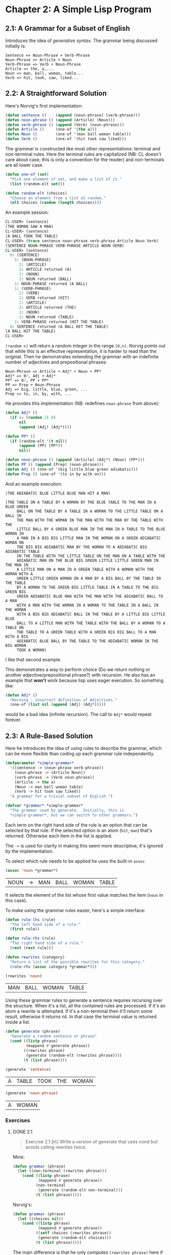 #+STARTUP: indent contents
#+OPTIONS: toc:nil num:nil
* Chapter 2: A Simple Lisp Program
** 2.1: A Grammar for a Subset of English
Introduces the idea of /generative syntax/. The grammar being
discussed initially is:
#+BEGIN_EXAMPLE
  Sentence => Noun-Phrase + Verb-Phrase
  Noun-Phrase => Article + Noun
  Verb-Phrase => Verb + Noun-Phrase
  Article => the, a,...
  Noun => man, ball, woman, table...
  Verb => hit, took, saw, liked...
#+END_EXAMPLE
** 2.2: A Straightforward Solution
Here's Norvig's first implementation:
#+NAME: grammar
#+BEGIN_SRC lisp :results silent
  (defun sentence ()    (append (noun-phrase) (verb-phrase)))
  (defun noun-phrase () (append (Article) (Noun)))
  (defun verb-phrase () (append (Verb) (noun-phrase)))
  (defun Article ()     (one-of '(the a)))
  (defun Noun ()        (one-of '(man ball woman table)))
  (defun Verb ()        (one-of '(hit took saw liked)))
#+END_SRC

The grammar is constructed like most other representations: terminal
and non-terminal rules. Here the terminal rules are capitalized (NB:
CL doesn't care about case, this is only a convention for the reader)
and non-terminals are all lower case.

#+NAME: utility-functions
#+BEGIN_SRC lisp :results silent
  (defun one-of (set)
    "Pick one element of set, and make a list of it."
    (list (random-elt set)))

  (defun random-elt (choices)
    "Choose an element from a list at random."
    (elt choices (random (length choices))))
#+END_SRC
An example session:
#+BEGIN_SRC lisp
  CL-USER> (sentence)
  (THE WOMAN SAW A MAN)
  CL-USER> (sentence)
  (A BALL TOOK THE TABLE)
  CL-USER> (trace sentence noun-phrase verb-phrase Article Noun Verb)
  (SENTENCE NOUN-PHRASE VERB-PHRASE ARTICLE NOUN VERB)
  CL-USER> (sentence)
    0: (SENTENCE)
      1: (NOUN-PHRASE)
        2: (ARTICLE)
        2: ARTICLE returned (A)
        2: (NOUN)
        2: NOUN returned (BALL)
      1: NOUN-PHRASE returned (A BALL)
      1: (VERB-PHRASE)
        2: (VERB)
        2: VERB returned (HIT)
        2: (ARTICLE)
        2: ARTICLE returned (THE)
        2: (NOUN)
        2: NOUN returned (TABLE)
      1: VERB-PHRASE returned (HIT THE TABLE)
    0: SENTENCE returned (A BALL HIT THE TABLE)
  (A BALL HIT THE TABLE)
  CL-USER> 
#+END_SRC
=(random n)= will return a random integer in the range =[0,n)=.
Norvig points out that while this is an effective representation, it
is harder to read than the original. Then he demonstrates extending
the grammar with an indefinite number of adjectives and prepositional
phrases:
#+BEGIN_EXAMPLE
  Noun-Phrase => Article + Adj* + Noun + PP*
  Adj* => 0̸, Adj + Adj*
  PP* => 0̸, PP + PP*
  PP => Prep + Noun-Phrase
  Adj => big, little, blue, green, ...
  Prep => to, in, by, with, ...
#+END_EXAMPLE
He provides this implementation (NB: redefines =noun-phrase= from above):
#+BEGIN_SRC lisp :results silent
  (defun Adj* ()
    (if (= (random 2) 0)
        nil
        (append (Adj) (Adj*))))

  (defun PP* ()
    (if (random-elt '(t nil))
        (append (PP) (PP*))
        nil))

  (defun noun-phrase () (append (Article) (Adj*) (Noun) (PP*)))
  (defun PP () (append (Prep) (noun-phrase)))
  (defun Adj () (one-of '(big little blue green adiabatic)))
  (defun Prep () (one-of '(to in by with on)))
#+END_SRC
And an example execution.
#+BEGIN_EXAMPLE
  (THE ADIABATIC BLUE LITTLE BLUE MAN HIT A MAN)

  (THE TABLE ON A TABLE BY A WOMAN BY THE BLUE TABLE TO THE MAN IN A BLUE GREEN
       BALL ON THE TABLE BY A TABLE IN A WOMAN TO THE LITTLE TABLE ON A BALL IN
       THE MAN WITH THE WOMAN IN THE MAN WITH THE MAN BY THE TABLE WITH THE
       LITTLE BALL BY A GREEN BLUE MAN IN THE MAN IN A TABLE TO THE BLUE WOMAN IN
       A MAN IN A BIG BIG LITTLE MAN IN THE WOMAN ON A GREEN ADIABATIC WOMAN ON
       THE BIG BIG ADIABATIC MAN BY THE WOMAN TO A ADIABATIC BIG ADIABATIC TABLE
       IN THE TABLE WITH THE LITTLE TABLE ON THE MAN ON A TABLE WITH THE
       ADIABATIC MAN ON THE BLUE BIG GREEN LITTLE LITTLE GREEN MAN IN THE MAN IN
       A LITTLE MAN ON A MAN IN A GREEN TABLE WITH A WOMAN WITH THE WOMAN WITH A
       GREEN LITTLE GREEN WOMAN ON A MAN BY A BIG BALL BY THE TABLE IN THE TABLE
       BY A WOMAN TO THE GREEN BIG LITTLE TABLE IN A TABLE TO THE BIG GREEN BIG
       GREEN ADIABATIC BLUE MAN WITH THE MAN WITH THE ADIABATIC BALL TO A MAN
       WITH A MAN WITH THE WOMAN IN A WOMAN TO THE TABLE IN A BALL IN THE WOMAN
       WITH A BIG BIG ADIABATIC BALL IN THE TABLE BY A LITTLE BIG LITTLE BLUE
       BALL TO A LITTLE MAN WITH THE TABLE WITH THE BALL BY A WOMAN TO A TABLE ON
       THE TABLE TO A GREEN TABLE WITH A GREEN BIG BIG BALL TO A MAN WITH A BIG
       ADIABATIC BLUE BALL BY THE TABLE TO THE ADIABATIC WOMAN IN THE BIG WOMAN
       TOOK A WOMAN)
#+END_EXAMPLE
I like that second example.

This demonstrates a way to perform choice (Do we return nothing or
another adjective/prepositional phrase?) with recursion. He also has
an example that *won't* work because lisp uses eager execution. So
something like:
#+BEGIN_SRC lisp
  (defun Adj* ()
    "Warning - incorrect definition of Adjectives."
    (one-of (list nil (append (Adj) (Adj*)))))
#+END_SRC
would be a bad idea (infinite recursion). The call to =Adj*= would
repeat forever.

** 2.3: A Rule-Based Solution
Here he introduces the idea of using rules to describe the grammar,
which can be more flexible than coding up each grammar rule
independently.

#+NAME: grammar-rules
#+BEGIN_SRC lisp :results silent
  (defparameter *simple-grammar*
    '((sentence -> (noun-phrase verb-phrase))
      (noun-phrase -> (Article Noun))
      (verb-phrase -> (Verb noun-phrase))
      (Article -> the a)
      (Noun -> man ball woman table)
      (Verb -> hit took saw liked))
    "A grammar for a trivial subset of English.")

  (defvar *grammar* *simple-grammar*
    "The grammar used by generate.  Initially, this is
    ,*simple-grammar*, but we can switch to other grammars.")
#+END_SRC
Each term on the right hand side of the rule is an option that can be
selected by that rule. If the selected option is an atom (=hit=,
=man=) that's returned. Otherwise each item in the list is applied.

The =->= is used for clarity in making this seem more descriptive,
it's ignored by the implementation.

To select which rule needs to be applied he uses the built-in =assoc=
#+BEGIN_SRC lisp :exports both
  (assoc 'noun *grammar*)
#+END_SRC

#+RESULTS:
| NOUN | -> | MAN | BALL | WOMAN | TABLE |

It selects the element of the list whose first value matches the item
(=noun= in this case).

To make using the grammar rules easier, here's a simple interface:
#+NAME: rules-interface
#+BEGIN_SRC lisp :results silent
  (defun rule-lhs (rule)
    "The left hand side of a rule."
    (first rule))

  (defun rule-rhs (rule)
    "The right hand side of a rule."
    (rest (rest rule)))

  (defun rewrites (category)
    "Return a list of the possible rewrites for this category."
    (rule-rhs (assoc category *grammar*)))
#+END_SRC

#+BEGIN_SRC lisp :exports both
  (rewrites 'noun)
#+END_SRC

#+RESULTS:
| MAN | BALL | WOMAN | TABLE |

Using these grammar rules to generate a sentence requires recursing
over the structure. When it's a list, all the contained rules are
processed. If it's an atom a rewrite is attempted. If it's a
non-terminal then it'll return some result, otherwise it returns
nil. In that case the terminal value is returned inside a list.

#+NAME: generate
#+BEGIN_SRC lisp :results silent
  (defun generate (phrase)
    "Generate a random sentence or phrase"
    (cond ((listp phrase)
           (mappend #'generate phrase))
          ((rewrites phrase)
           (generate (random-elt (rewrites phrase))))
          (t (list phrase))))
#+END_SRC
#+BEGIN_SRC lisp :results silent :exports none
  (defun mappend (fn list)
    "Append the results of calling fn on each element of list.
    Like mapcon, but uses append instead of nconc."
    (apply #'append (mapcar fn list)))
#+END_SRC
#+BEGIN_SRC lisp :exports both
  (generate 'sentence)
#+END_SRC

#+RESULTS:
| A | TABLE | TOOK | THE | WOMAN |

#+BEGIN_SRC lisp :exports both
  (generate 'noun-phrase)
#+END_SRC

#+RESULTS:
| A | WOMAN |
*** Exercises
**** DONE 2.1
#+BEGIN_QUOTE
Exercise 2.1 [m] Write a version of generate that uses cond but avoids
calling rewrites twice.
#+END_QUOTE
Mine:
#+BEGIN_SRC lisp :results silent
  (defun grammar (phrase)
    (let ((non-terminal (rewrites phrase)))
      (cond ((listp phrase)
             (mappend #'generate phrase))
            (non-terminal
             (generate (random-elt non-terminal)))
            (t (list phrase)))))
#+END_SRC
Norvig's:
#+BEGIN_SRC lisp :results silent
  (defun grammar (phrase)
    (let ((choices nil))
      (cond ((listp phrase)
             (mappend #'generate phrase))
            ((setf choices (rewrites phrase))
             (generate (random-elt choices)))
            (t (list phrase)))))
#+END_SRC

The main difference is that he only computes =(rewrites phrase)= here
if =listp= returns nil. He also makes use of =setf= returning the
value assigned to =choices=.
**** DONE 2.2
#+BEGIN_QUOTE
Exercise 2.2 [m] Write a version of generate that explicitly
differentiates between terminal symbols (those with no rewrite rules)
and nonterminal symbols.
#+END_QUOTE
=(rewrites phrase)= returns nil if no lhs matches but a list otherwise, so a good test is
if it has a non-nil result or not.

#+BEGIN_SRC lisp :results silent
  (defun non-terminal-p (phrase)
    (not (null (rewrites phrase))))

  (defun grammar (phrase)
    (cond ((listp phrase)
           (mappend #'generate phrase))
          ((non-terminal-p phrase)
           (generate (random-elt (rewrites phrase))))
          (t (list phrase))))
#+END_SRC
** 2.5 Changing the Grammar without Changing the Program
Here is a demonstration of changing the behavior by only changing the
grammar rules (as opposed to having to reprogram it as in the first
version).
#+BEGIN_SRC lisp :results silent
  (defparameter *bigger-grammar*
    '((sentence -> (noun-phrase verb-phrase))
      (noun-phrase -> (Article Adj* Noun PP*) (Name) (Pronoun))
      (verb-phrase -> (Verb noun-phrase PP*))
      (PP* -> () (PP PP*))
      (Adj* -> () (Adj Adj*))
      (PP -> (Prep noun-phrase))
      (Prep -> to in by with on)
      (Adj -> big little blue green adiabatic)
      (Article -> the a)
      (Name -> Pat Kim Lee Terry Robin)
      (Noun -> man ball woman table)
      (Verb -> hit took saw liked)
      (Pronoun -> he she it these those that)))

  (setf *grammar* *bigger-grammar*)
#+END_SRC
#+BEGIN_SRC lisp :exports both
  (generate 'sentence)
#+END_SRC

#+RESULTS:
| A | BALL | TOOK | TERRY | BY | HE | ON | A | BLUE | TABLE | WITH | THE | TABLE | ON | TERRY |
** 2.6 Using the Same Data for Several Programs
By using a rules-based/data-driven approach it's easier to reuse the
grammar for other applications. Norvig demonstrates with a function
that generates the syntax tree, not just the sentence:
#+BEGIN_SRC lisp :results silent
  (defun generate-tree (phrase)
    "Generate a random sentence or phrase,
    with a complete parse tree."
    (cond ((listp phrase)
           (mapcar #'generate-tree phrase))
          ((rewrites phrase)
           (cons phrase
                 (generate-tree (random-elt (rewrites phrase)))))
          (t (list phrase))))
#+END_SRC
#+BEGIN_SRC lisp :exports both :results raw
  (generate-tree 'sentence)
#+END_SRC

#+RESULTS:
(SENTENCE
 (NOUN-PHRASE (ARTICLE THE) (ADJ* (ADJ GREEN) (ADJ*)) (NOUN TABLE)
              (PP* (PP (PREP TO) (NOUN-PHRASE (PRONOUN THAT))) (PP*)))
 (VERB-PHRASE (VERB HIT) (NOUN-PHRASE (PRONOUN SHE))
              (PP*
               (PP (PREP TO)
                   (NOUN-PHRASE (ARTICLE A) (ADJ*) (NOUN WOMAN)
                                (PP* (PP (PREP WITH) (NOUN-PHRASE (NAME PAT)))
                                     (PP*
                                      (PP (PREP TO) (NOUN-PHRASE (NAME PAT)))
                                      (PP*)))))
               (PP*))))
#+BEGIN_SRC lisp :results silent
  (defun generate-all (phrase)
    "Generate a list of all possible expansions of this phrase."
    (cond ((null phrase) (list nil))
          ((listp phrase)
           (combine-all (generate-all (first phrase))
                        (generate-all (rest phrase))))
          ((rewrites phrase)
           (mappend #'generate-all (rewrites phrase)))
          (t (list (list phrase)))))

  (defun combine-all (xlist ylist)
    "Return a list of lists formed by appending a y to an x.
    E.g., (combine-all '((a) (b)) '((1) (2)))
    -> ((A 1) (B 1) (A 2) (B 2))."
    (mappend #'(lambda (y)
                 (mapcar #'(lambda (x) (append x y)) xlist))
             ylist))
#+END_SRC

#+BEGIN_SRC lisp :exports both :results raw
  (generate-all 'Article)
#+END_SRC

#+RESULTS:
((THE) (A))

#+BEGIN_SRC lisp :exports both :results raw
  (setf *grammar* *simple-grammar*)
  (generate-all 'noun-phrase)
#+END_SRC

#+RESULTS:
((THE MAN) (A MAN) (THE BALL) (A BALL) (THE WOMAN) (A WOMAN) (THE TABLE)
 (A TABLE))

The bigger grammar can grow indefinitely so we had to switch to the
simple grammar.
** 2.7 Exercises
*** 2.3
#+BEGIN_QUOTE
Exercise 2.3 [h] Write a trivial grammar for some other language. This
can be a natural language other than English, or perhaps a subset of a
computer language.
#+END_QUOTE

I just went with a simple mathematical expression. I used =[= and =]=
because they can be used directly as symbols.
#+BEGIN_SRC lisp :results silent
  (defparameter *my-grammar*
    '((expr -> (term expr*))
      (expr* -> () (+ expr))
      (term -> (factor term*))
      (term* -> () (* term))
      (factor -> 1 2 3 4 5 6 7 8 9 0 ([ expr ]))))
#+END_SRC
#+BEGIN_SRC lisp :results raw :exports both
  (let ((*grammar* *my-grammar*))
    (generate 'expr))
#+END_SRC

#+RESULTS:
(5)
(3 + 3)
(5 * 7 * 5 + 0)
(3 * 4)
(7 + 3)
(2 + 8 * 0 + 0)
(8 * [ 7 ] * 4 * 2 + 2 * 4 * 0 * 4)
(2 * 3 * 5 * 4)
(1 + 3)
(1 + 8 * 2)
(2 + 0)
(4 * 2 * 2 * 4)
(5 * 3 * 6)
(0)
(9 + 9 * 9 * 5 + 1 * 9 + 8 * 2 + 9 * 7)
(1)
(0 + 5)
(8)
(9)
(5 * 4 * 3)
(8)
(3)
(2)
#+BEGIN_SRC lisp :results raw :expots both
  (let ((*grammar* *my-grammar*))
    (generate-tree 'expr))
#+END_SRC

#+RESULTS:
(EXPR
 (TERM (FACTOR 6)
  (TERM* (*)
   (TERM (FACTOR 4)
    (TERM* (*) (TERM (FACTOR 1) (TERM* (*) (TERM (FACTOR 0) (TERM*))))))))
 (EXPR* (+)
  (EXPR
   (TERM (FACTOR 0)
    (TERM* (*) (TERM (FACTOR 3) (TERM* (*) (TERM (FACTOR 6) (TERM*))))))
   (EXPR* (+)
    (EXPR (TERM (FACTOR 0) (TERM*))
     (EXPR* (+) (EXPR (TERM (FACTOR 7) (TERM*)) (EXPR*))))))))
(EXPR (TERM (FACTOR 4) (TERM* (*) (TERM (FACTOR 1) (TERM*)))) (EXPR*))
(EXPR (TERM (FACTOR 8) (TERM*)) (EXPR*))
(EXPR (TERM (FACTOR 3) (TERM*)) (EXPR*))
(EXPR (TERM (FACTOR 9) (TERM* (*) (TERM (FACTOR 0) (TERM*)))) (EXPR*))
(EXPR (TERM (FACTOR 5) (TERM* (*) (TERM (FACTOR 1) (TERM*))))
 (EXPR* (+)
  (EXPR
   (TERM (FACTOR 6)
    (TERM* (*) (TERM (FACTOR 3) (TERM* (*) (TERM (FACTOR 9) (TERM*))))))
   (EXPR* (+) (EXPR (TERM (FACTOR 5) (TERM*)) (EXPR*))))))
(EXPR
 (TERM (FACTOR 5)
  (TERM* (*) (TERM (FACTOR 1) (TERM* (*) (TERM (FACTOR 4) (TERM*))))))
 (EXPR* (+) (EXPR (TERM (FACTOR 5) (TERM*)) (EXPR*))))

*** 2.4
#+BEGIN_QUOTE
Exercise 2.4 [m] One way of describing combine-all is that it
calculates the cross-product of the function append on the argument
lists. Write the higher-order function cross-product, and define
combine-all in terms of it.
#+END_QUOTE
#+BEGIN_SRC lisp :results silent
  (defun cross-product (fn xs ys)
    (mappend #'(lambda (y)
                 (mapcar #'(lambda (x) (funcall fn x y)) xs))
             ys))

  (defun combine-all (xs ys)
    (cross-product #'append xs ys))
#+END_SRC
